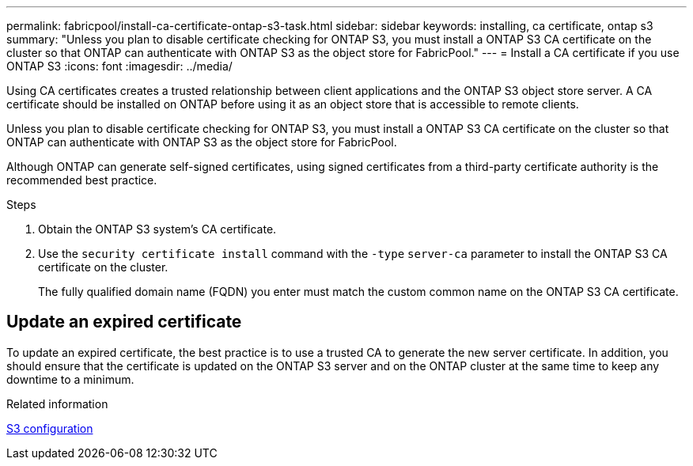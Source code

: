 ---
permalink: fabricpool/install-ca-certificate-ontap-s3-task.html
sidebar: sidebar
keywords: installing, ca certificate, ontap s3
summary: "Unless you plan to disable certificate checking for ONTAP S3, you must install a ONTAP S3 CA certificate on the cluster so that ONTAP can authenticate with ONTAP S3 as the object store for FabricPool."
---
= Install a CA certificate if you use ONTAP S3
:icons: font
:imagesdir: ../media/

[.lead]
Using CA certificates creates a trusted relationship between client applications and the ONTAP S3 object store server. A CA certificate should be installed on ONTAP before using it as an object store that is accessible to remote clients.

Unless you plan to disable certificate checking for ONTAP S3, you must install a ONTAP S3 CA certificate on the cluster so that ONTAP can authenticate with ONTAP S3 as the object store for FabricPool.

Although ONTAP can generate self-signed certificates, using signed certificates from a third-party certificate authority is the recommended best practice.

.Steps

. Obtain the ONTAP S3 system's CA certificate.
. Use the `security certificate install` command with the `-type` `server-ca` parameter to install the ONTAP S3 CA certificate on the cluster.
+
The fully qualified domain name (FQDN) you enter must match the custom common name on the ONTAP S3 CA certificate.

== Update an expired certificate

To update an expired certificate, the best practice is to use a trusted CA to generate the new server certificate. In addition, you should ensure that the certificate is updated on the ONTAP S3 server and on the ONTAP cluster at the same time to keep any downtime to a minimum.

.Related information

link:../s3-config/index.html[S3 configuration]

// 2024-11-6, S3 certs
// 2022-4-22, BURT 1464988
